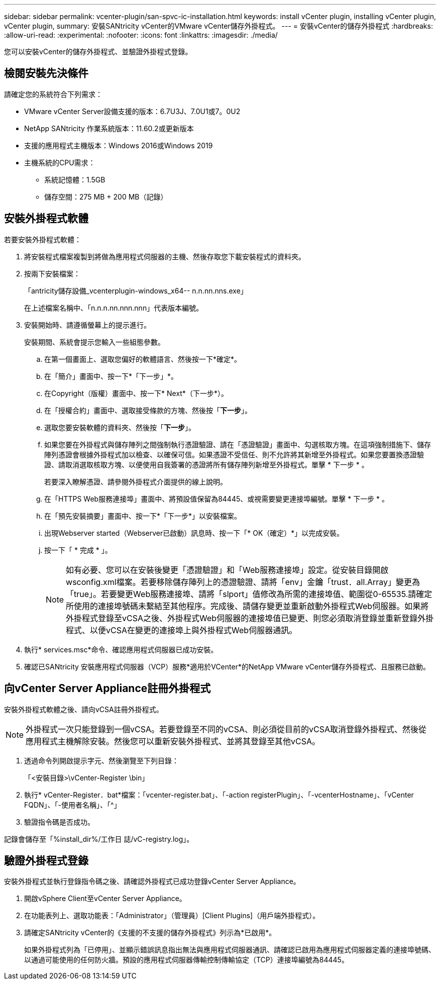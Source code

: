 ---
sidebar: sidebar 
permalink: vcenter-plugin/san-spvc-ic-installation.html 
keywords: install vCenter plugin, installing vCenter plugin, vCenter plugin, 
summary: 安裝SANtricity vCenter的VMware vCenter儲存外掛程式。 
---
= 安裝vCenter的儲存外掛程式
:hardbreaks:
:allow-uri-read: 
:experimental: 
:nofooter: 
:icons: font
:linkattrs: 
:imagesdir: ./media/


[role="lead"]
您可以安裝vCenter的儲存外掛程式、並驗證外掛程式登錄。



== 檢閱安裝先決條件

請確定您的系統符合下列需求：

* VMware vCenter Server設備支援的版本：6.7U3J、7.0U1或7。0U2
* NetApp SANtricity 作業系統版本：11.60.2或更新版本
* 支援的應用程式主機版本：Windows 2016或Windows 2019
* 主機系統的CPU需求：
+
** 系統記憶體：1.5GB
** 儲存空間：275 MB + 200 MB（記錄）






== 安裝外掛程式軟體

若要安裝外掛程式軟體：

. 將安裝程式檔案複製到將做為應用程式伺服器的主機、然後存取您下載安裝程式的資料夾。
. 按兩下安裝檔案：
+
「antricity儲存設備_vcenterplugin-windows_x64-- n.n.nn.nns.exe」

+
在上述檔案名稱中、「n.n.n.nn.nnn.nnn」代表版本編號。

. 安裝開始時、請遵循螢幕上的提示進行。
+
安裝期間、系統會提示您輸入一些組態參數。

+
.. 在第一個畫面上、選取您偏好的軟體語言、然後按一下*確定*。
.. 在「簡介」畫面中、按一下*「下一步」*。
.. 在Copyright（版權）畫面中、按一下* Next*（下一步*）。
.. 在「授權合約」畫面中、選取接受條款的方塊、然後按「*下一步*」。
.. 選取您要安裝軟體的資料夾、然後按「*下一步*」。
.. 如果您要在外掛程式與儲存陣列之間強制執行憑證驗證、請在「憑證驗證」畫面中、勾選核取方塊。在這項強制措施下、儲存陣列憑證會根據外掛程式加以檢查、以確保可信。如果憑證不受信任、則不允許將其新增至外掛程式。如果您要置換憑證驗證、請取消選取核取方塊、以便使用自我簽署的憑證將所有儲存陣列新增至外掛程式。單擊 * 下一步 * 。
+
若要深入瞭解憑證、請參閱外掛程式介面提供的線上說明。

.. 在「HTTPS Web服務連接埠」畫面中、將預設值保留為84445、或視需要變更連接埠編號。單擊 * 下一步 * 。
.. 在「預先安裝摘要」畫面中、按一下*「下一步*」以安裝檔案。
.. 出現Webserver started（Webserver已啟動）訊息時、按一下「* OK（確定）*」以完成安裝。
.. 按一下「 * 完成 * 」。
+

NOTE: 如有必要、您可以在安裝後變更「憑證驗證」和「Web服務連接埠」設定。從安裝目錄開啟wsconfig.xml檔案。若要移除儲存陣列上的憑證驗證、請將「env」金鑰「trust．all.Array」變更為「true」。若要變更Web服務連接埠、請將「slport」值修改為所需的連接埠值、範圍從0-65535.請確定所使用的連接埠號碼未繫結至其他程序。完成後、請儲存變更並重新啟動外掛程式Web伺服器。如果將外掛程式登錄至vCSA之後、外掛程式Web伺服器的連接埠值已變更、則您必須取消登錄並重新登錄外掛程式、以便vCSA在變更的連接埠上與外掛程式Web伺服器通訊。



. 執行* services.msc*命令、確認應用程式伺服器已成功安裝。
. 確認已SANtricity 安裝應用程式伺服器（VCP）服務*適用於VCenter*的NetApp VMware vCenter儲存外掛程式、且服務已啟動。




== 向vCenter Server Appliance註冊外掛程式

安裝外掛程式軟體之後、請向vCSA註冊外掛程式。


NOTE: 外掛程式一次只能登錄到一個vCSA。若要登錄至不同的vCSA、則必須從目前的vCSA取消登錄外掛程式、然後從應用程式主機解除安裝。然後您可以重新安裝外掛程式、並將其登錄至其他vCSA。

. 透過命令列開啟提示字元、然後瀏覽至下列目錄：
+
「<安裝目錄>\vCenter-Register \bin」

. 執行* vCenter-Register．bat*檔案：「vcenter-register.bat」、「-action registerPlugin」、「-vcenterHostname」、「vCenter FQDN」、「-使用者名稱」、「^」
. 驗證指令碼是否成功。


記錄會儲存至「%install_dir%/工作日 誌/vC-registry.log」。



== 驗證外掛程式登錄

安裝外掛程式並執行登錄指令碼之後、請確認外掛程式已成功登錄vCenter Server Appliance。

. 開啟vSphere Client至vCenter Server Appliance。
. 在功能表列上、選取功能表：「Administrator」（管理員）[Client Plugins]（用戶端外掛程式）。
. 請確定SANtricity vCenter的《支援的不支援的儲存外掛程式》列示為*已啟用*。
+
如果外掛程式列為「已停用」、並顯示錯誤訊息指出無法與應用程式伺服器通訊、請確認已啟用為應用程式伺服器定義的連接埠號碼、以通過可能使用的任何防火牆。預設的應用程式伺服器傳輸控制傳輸協定（TCP）連接埠編號為84445。


